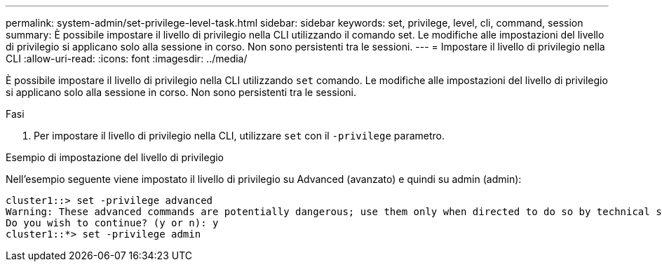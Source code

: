 ---
permalink: system-admin/set-privilege-level-task.html 
sidebar: sidebar 
keywords: set, privilege, level, cli, command, session 
summary: È possibile impostare il livello di privilegio nella CLI utilizzando il comando set. Le modifiche alle impostazioni del livello di privilegio si applicano solo alla sessione in corso. Non sono persistenti tra le sessioni. 
---
= Impostare il livello di privilegio nella CLI
:allow-uri-read: 
:icons: font
:imagesdir: ../media/


[role="lead"]
È possibile impostare il livello di privilegio nella CLI utilizzando `set` comando. Le modifiche alle impostazioni del livello di privilegio si applicano solo alla sessione in corso. Non sono persistenti tra le sessioni.

.Fasi
. Per impostare il livello di privilegio nella CLI, utilizzare `set` con il `-privilege` parametro.


.Esempio di impostazione del livello di privilegio
Nell'esempio seguente viene impostato il livello di privilegio su Advanced (avanzato) e quindi su admin (admin):

[listing]
----
cluster1::> set -privilege advanced
Warning: These advanced commands are potentially dangerous; use them only when directed to do so by technical support.
Do you wish to continue? (y or n): y
cluster1::*> set -privilege admin
----
